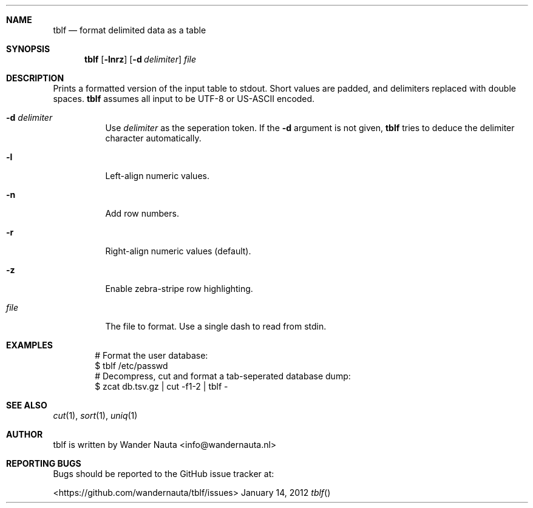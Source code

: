 .Dd January 14, 2012 
.Dt tblf
.Sh NAME
.Nm tblf
.Nd format delimited data as a table
.Sh SYNOPSIS
.Nm tblf
.Op Fl lnrz
.Op Fl d Ar delimiter
.Ar file
.Sh DESCRIPTION
Prints a formatted version of the input table to stdout. Short values are padded, and delimiters replaced with double spaces.
.Nm tblf
assumes all input to be UTF-8 or US-ASCII encoded.
.Bl -tag -width Ds
.It Fl d Ar delimiter
Use
.Ar delimiter
as the seperation token. If the
.Fl d
argument is not given,
.Nm tblf
tries to deduce the delimiter character automatically.
.It Fl l
Left-align numeric values.
.It Fl n
Add row numbers.
.It Fl r
Right-align numeric values (default).
.It Fl z
Enable zebra-stripe row highlighting.
.It Ar file
The file to format. Use a single dash to read from stdin.
.El
.Sh EXAMPLES
.Bd -literal -offset indent
# Format the user database:
$ tblf /etc/passwd
# Decompress, cut and format a tab-seperated database dump:
$ zcat db.tsv.gz | cut -f1-2 | tblf -
.Ed
.Sh SEE ALSO
.Xr cut 1 ,
.Xr sort 1 ,
.Xr uniq 1
.Sh AUTHOR
tblf is written by Wander Nauta <info@wandernauta.nl>
.Sh REPORTING BUGS
Bugs should be reported to the GitHub issue tracker at:
.Pp
<https://github.com/wandernauta/tblf/issues>
